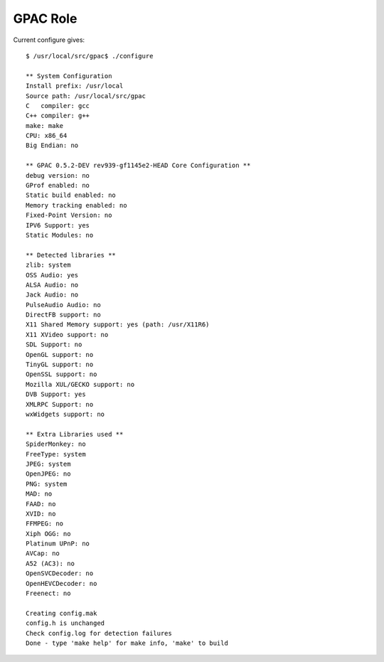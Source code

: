 GPAC Role
=========

Current configure gives::

    $ /usr/local/src/gpac$ ./configure

    ** System Configuration
    Install prefix: /usr/local
    Source path: /usr/local/src/gpac
    C   compiler: gcc
    C++ compiler: g++
    make: make
    CPU: x86_64
    Big Endian: no

    ** GPAC 0.5.2-DEV rev939-gf1145e2-HEAD Core Configuration **
    debug version: no
    GProf enabled: no
    Static build enabled: no
    Memory tracking enabled: no
    Fixed-Point Version: no
    IPV6 Support: yes
    Static Modules: no

    ** Detected libraries **
    zlib: system
    OSS Audio: yes
    ALSA Audio: no
    Jack Audio: no
    PulseAudio Audio: no
    DirectFB support: no
    X11 Shared Memory support: yes (path: /usr/X11R6)
    X11 XVideo support: no
    SDL Support: no
    OpenGL support: no
    TinyGL support: no
    OpenSSL support: no
    Mozilla XUL/GECKO support: no
    DVB Support: yes
    XMLRPC Support: no
    wxWidgets support: no

    ** Extra Libraries used **
    SpiderMonkey: no
    FreeType: system
    JPEG: system
    OpenJPEG: no
    PNG: system
    MAD: no
    FAAD: no
    XVID: no
    FFMPEG: no
    Xiph OGG: no
    Platinum UPnP: no
    AVCap: no
    A52 (AC3): no
    OpenSVCDecoder: no
    OpenHEVCDecoder: no
    Freenect: no

    Creating config.mak
    config.h is unchanged
    Check config.log for detection failures
    Done - type 'make help' for make info, 'make' to build

